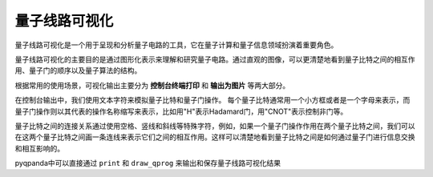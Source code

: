 量子线路可视化
====================

量子线路可视化是一个用于呈现和分析量子电路的工具，它在量子计算和量子信息领域扮演着重要角色。

量子线路可视化的主要目的是通过图形化表示来理解和研究量子电路。通过直观的图像，可以更清楚地看到量子比特之间的相互作用、量子门的顺序以及量子算法的结构。

根据常用的使用场景，可视化输出主要分为 **控制台终端打印** 和 **输出为图片** 等两大部分。

在控制台输出中，我们使用文本字符来模拟量子比特和量子门操作。
每个量子比特通常用一个小方框或者是一个字母来表示，而量子门操作则以其代表的操作名称缩写来表示，比如用"H"表示Hadamard门，用"CNOT"表示控制非门等。

量子比特之间的连接关系通过使用空格、竖线和斜线等特殊字符，例如，如果一个量子门操作作用在两个量子比特之间，我们可以在这两个量子比特之间画一条连线来表示它们之间的相互作用。这样可以清楚地看到量子比特之间是如何通过量子门进行信息交换和相互影响的。

pyqpanda中可以直接通过 ``print`` 和 ``draw_qprog`` 来输出和保存量子线路可视化结果

.. function:: draw_qprog(prog, output=None, scale=0.7, filename=None, with_logo=False, line_length=100, NodeIter_first=None, NodeIter_second=None, console_encode_type='utf8')

    draw_qprog提供了一个便捷的方式将量子线路以多种不同的视觉格式呈现，通过控制台格式化输出或保存量子线路函数，具体有以下功能
    
     - ``文本形式`` ：通过使用文本图案，在控制台中显示量子线路的结构和操作序列。这种呈现方式适用于快速的调试和查看，能够以简洁的方式展示量子比特之间的连接关系和操作顺序。

     - ``图像形式`` ：将量子线路绘制成图像，提供了更丰富的视觉信息。用户可以选择不同的图像输出格式，如PNG或SVG，以适应不同的用途。图像展示适合用于演示、教学和文档编写，可以突出量子比特之间的连接关系、量子门操作的分布以及线路的整体结构。

     - ``LaTeX源代码形式`` ：将量子线路转换为LaTeX源代码，使用户能够方便地将量子线路嵌入到LaTeX文档中。这对于学术论文、技术报告和课件制作非常有用。用户可以在文档中无缝地插入量子线路图，与其他数学和物理公式相结合，从而形成一体化的呈现方式。

    :param prog: 要绘制的量子线路。
    :type prog: QuantumCircuit
    :param output: 指定绘制的输出格式，可选值为 "text"、"pic" 或 "latex"。默认为 None。
    :type output: str, optional
    :param scale: 绘制图像的缩放比例（如果小于1则缩小），仅在“pic”输出格式下使用。默认为 0.7。
    :type scale: float, optional
    :param filename: 保存图像的文件路径，默认为 None。
    :type filename: str, optional
    :param with_logo: 是否在图像中包含标识，仅在“pic”输出格式下使用。默认为 False。
    :type with_logo: bool, optional
    :param NodeIter_first: 电路绘制的起始位置。默认为 None。
    :type NodeIter_first: int, optional
    :param NodeIter_second: 电路绘制的结束位置。默认为 None。
    :type NodeIter_second: int, optional
    :param console_encode_type: 目标控制台编码类型，支持 'utf8' 和 'gbk'，仅在“pic”输出格式下使用。默认为 'utf8'。
    :type console_encode_type: str, optional
    :param line_length: 设置“text”输出类型生成的行长度。默认为 100。
    :type line_length: int, optional
    :return: 无返回值。
    :rtype: None

    :示例:
        
    .. code:: python

        from numpy import pi
        from pyqpanda import *
        from pyqpanda.Visualization import circuit_draw

        machine = CPUQVM()
        machine.init_qvm()

        qlist = machine.qAlloc_many(4)
        clist = machine.cAlloc_many(4)

        measure_prog = QProg()
        measure_prog << hadamard_circuit(qlist) \
        << CZ(qlist[1], qlist[2]) \
        << RX(qlist[2], pi / 4) \
        << RX(qlist[1], pi / 4) \
        << CNOT(qlist[0], qlist[2]) \
        << Measure(qlist[0], clist[0]) 

        print(measure_prog)

    对于上面的一段量子程序，可以直接通过 ``print`` 输出到控制台

    .. code:: python

        # 通过print直接输出量子线路字符画，该方法会在控制台输出量子线路，输出格式为utf8编码，所以在非utf8编码的控制台下，输出字符画会出现乱码情况。
        # 同时，该方法会将当前量子线路字符画信息保存到文件，文件名为 “QCircuitTextPic.txt”，文件用utf8编码，并保存在当面路径下面，
        # 所以用户也可以通过该文件查看量子线路信息，注意该文件要以uft8格式打开，否则会出现乱码。
        print(measure_prog)

    输出结果如下：

    .. figure:: ./images/draw_pic.png
       :width: 500
       :alt:

    对于需要保存为图片的使用场景，可以使用 ``draw_qprog`` 

    .. code:: python

        draw_qprog(measure_prog, 'pic', filename='D:/test_cir_draw.png')

    输出的量子线路图片效果如下：

    .. figure:: ./images/test_cir_draw.png
       :width: 500
       :alt: